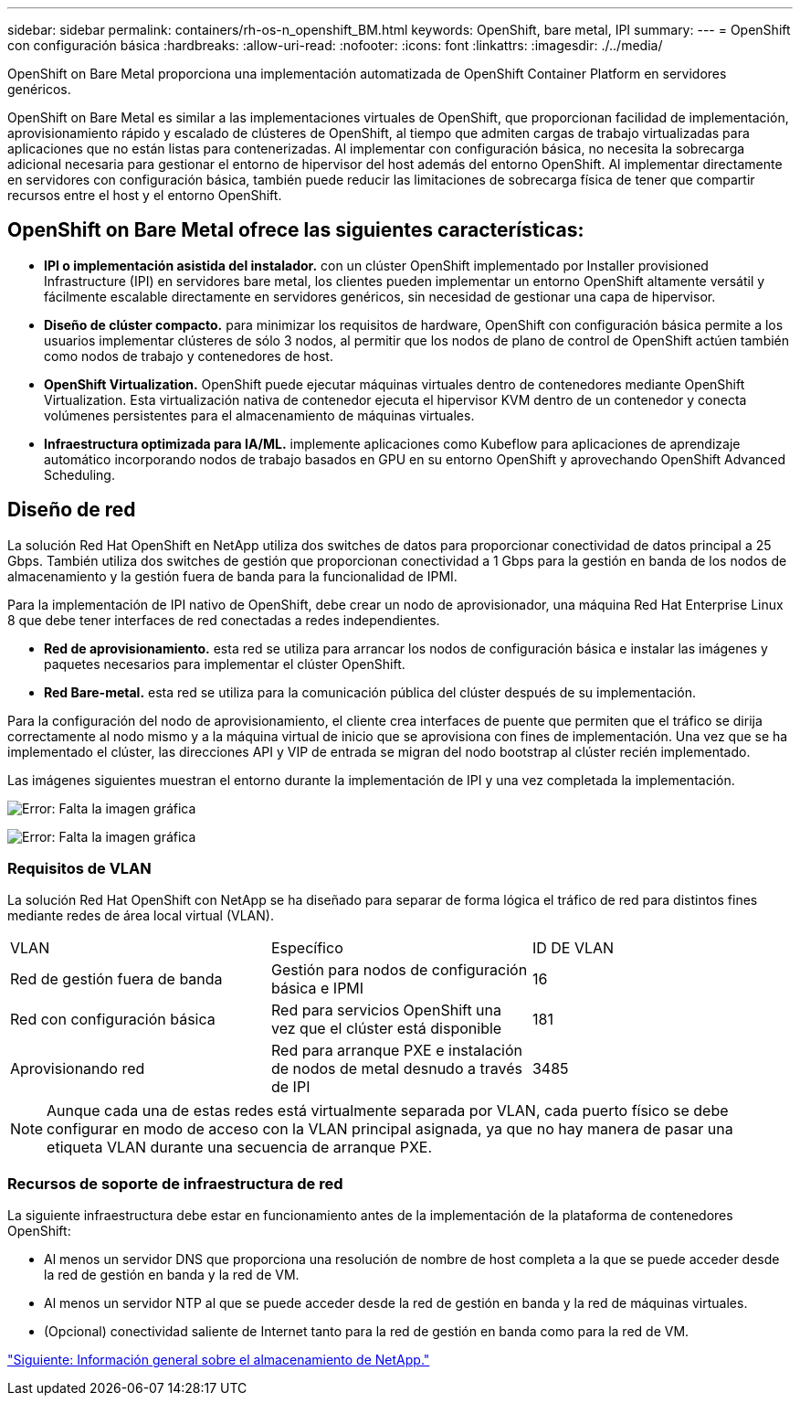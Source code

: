 ---
sidebar: sidebar 
permalink: containers/rh-os-n_openshift_BM.html 
keywords: OpenShift, bare metal, IPI 
summary:  
---
= OpenShift con configuración básica
:hardbreaks:
:allow-uri-read: 
:nofooter: 
:icons: font
:linkattrs: 
:imagesdir: ./../media/


[role="lead"]
OpenShift on Bare Metal proporciona una implementación automatizada de OpenShift Container Platform en servidores genéricos.

OpenShift on Bare Metal es similar a las implementaciones virtuales de OpenShift, que proporcionan facilidad de implementación, aprovisionamiento rápido y escalado de clústeres de OpenShift, al tiempo que admiten cargas de trabajo virtualizadas para aplicaciones que no están listas para contenerizadas. Al implementar con configuración básica, no necesita la sobrecarga adicional necesaria para gestionar el entorno de hipervisor del host además del entorno OpenShift. Al implementar directamente en servidores con configuración básica, también puede reducir las limitaciones de sobrecarga física de tener que compartir recursos entre el host y el entorno OpenShift.



== OpenShift on Bare Metal ofrece las siguientes características:

* *IPI o implementación asistida del instalador.* con un clúster OpenShift implementado por Installer provisioned Infrastructure (IPI) en servidores bare metal, los clientes pueden implementar un entorno OpenShift altamente versátil y fácilmente escalable directamente en servidores genéricos, sin necesidad de gestionar una capa de hipervisor.
* *Diseño de clúster compacto.* para minimizar los requisitos de hardware, OpenShift con configuración básica permite a los usuarios implementar clústeres de sólo 3 nodos, al permitir que los nodos de plano de control de OpenShift actúen también como nodos de trabajo y contenedores de host.
* *OpenShift Virtualization.* OpenShift puede ejecutar máquinas virtuales dentro de contenedores mediante OpenShift Virtualization. Esta virtualización nativa de contenedor ejecuta el hipervisor KVM dentro de un contenedor y conecta volúmenes persistentes para el almacenamiento de máquinas virtuales.
* *Infraestructura optimizada para IA/ML.* implemente aplicaciones como Kubeflow para aplicaciones de aprendizaje automático incorporando nodos de trabajo basados en GPU en su entorno OpenShift y aprovechando OpenShift Advanced Scheduling.




== Diseño de red

La solución Red Hat OpenShift en NetApp utiliza dos switches de datos para proporcionar conectividad de datos principal a 25 Gbps. También utiliza dos switches de gestión que proporcionan conectividad a 1 Gbps para la gestión en banda de los nodos de almacenamiento y la gestión fuera de banda para la funcionalidad de IPMI.

Para la implementación de IPI nativo de OpenShift, debe crear un nodo de aprovisionador, una máquina Red Hat Enterprise Linux 8 que debe tener interfaces de red conectadas a redes independientes.

* *Red de aprovisionamiento.* esta red se utiliza para arrancar los nodos de configuración básica e instalar las imágenes y paquetes necesarios para implementar el clúster OpenShift.
* *Red Bare-metal.* esta red se utiliza para la comunicación pública del clúster después de su implementación.


Para la configuración del nodo de aprovisionamiento, el cliente crea interfaces de puente que permiten que el tráfico se dirija correctamente al nodo mismo y a la máquina virtual de inicio que se aprovisiona con fines de implementación. Una vez que se ha implementado el clúster, las direcciones API y VIP de entrada se migran del nodo bootstrap al clúster recién implementado.

Las imágenes siguientes muestran el entorno durante la implementación de IPI y una vez completada la implementación.

image:redhat_openshift_image36.png["Error: Falta la imagen gráfica"]

image:redhat_openshift_image37.png["Error: Falta la imagen gráfica"]



=== Requisitos de VLAN

La solución Red Hat OpenShift con NetApp se ha diseñado para separar de forma lógica el tráfico de red para distintos fines mediante redes de área local virtual (VLAN).

|===


| VLAN | Específico | ID DE VLAN 


| Red de gestión fuera de banda | Gestión para nodos de configuración básica e IPMI | 16 


| Red con configuración básica | Red para servicios OpenShift una vez que el clúster está disponible | 181 


| Aprovisionando red | Red para arranque PXE e instalación de nodos de metal desnudo a través de IPI | 3485 
|===

NOTE: Aunque cada una de estas redes está virtualmente separada por VLAN, cada puerto físico se debe configurar en modo de acceso con la VLAN principal asignada, ya que no hay manera de pasar una etiqueta VLAN durante una secuencia de arranque PXE.



=== Recursos de soporte de infraestructura de red

La siguiente infraestructura debe estar en funcionamiento antes de la implementación de la plataforma de contenedores OpenShift:

* Al menos un servidor DNS que proporciona una resolución de nombre de host completa a la que se puede acceder desde la red de gestión en banda y la red de VM.
* Al menos un servidor NTP al que se puede acceder desde la red de gestión en banda y la red de máquinas virtuales.
* (Opcional) conectividad saliente de Internet tanto para la red de gestión en banda como para la red de VM.


link:rh-os-n_overview_netapp.html["Siguiente: Información general sobre el almacenamiento de NetApp."]
